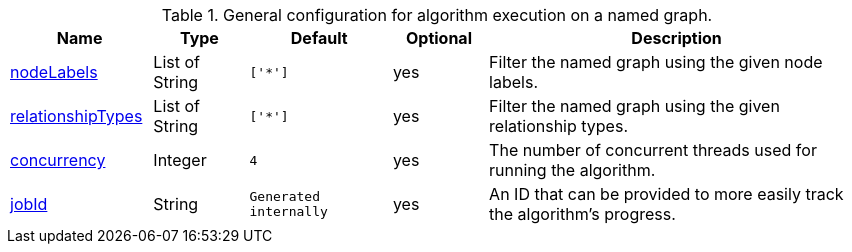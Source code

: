 .General configuration for algorithm execution on a named graph.
[opts="header",cols="3,2,3m,2,8"]
|===
| Name                                                          | Type        | Default                | Optional | Description

ifeval::["{modelType}" != ""]
| modelName                                                     | String      | n/a                    | no       | The name of a {modelType} model in the model catalog.
endif::[]

ifeval::["{entity}" == "node"]
| mutateProperty                                                | String      | n/a                    | no       | The {entity} property in the GDS graph to which the {result} is written.
endif::[]

ifeval::["{entity}" == "relationship"]
| mutateRelationshipType                                        | String      | n/a                    | no       | The relationship type used for the new relationships written to the projected graph.
| mutateProperty                                                | String      | n/a                    | no       | The {entity} property in the GDS graph to which the {result} is written.
endif::[]

ifeval::["{entity}" == "source-target-pair"]
| mutateRelationshipType                                        | String      | n/a                    | no       | The relationship type used for the new relationships written to the projected graph.
endif::[]

| <<common-configuration-node-labels,nodeLabels>>               | List of String    | ['*']                  | yes      | Filter the named graph using the given node labels.
| <<common-configuration-relationship-types,relationshipTypes>> | List of String    | ['*']                  | yes      | Filter the named graph using the given relationship types.
| <<common-configuration-concurrency,concurrency>>              | Integer     | 4                      | yes      | The number of concurrent threads used for running the algorithm.

ifeval::["{entity}" == "pregel"]
| mutateProperty                                                | String      | ""                     | yes      | The prefix used for all public properties in the PregelSchema.
endif::[]

| <<common-configuration-jobid, jobId>>                         | String      | Generated internally   | yes      | An ID that can be provided to more easily track the algorithm's progress.
|===
